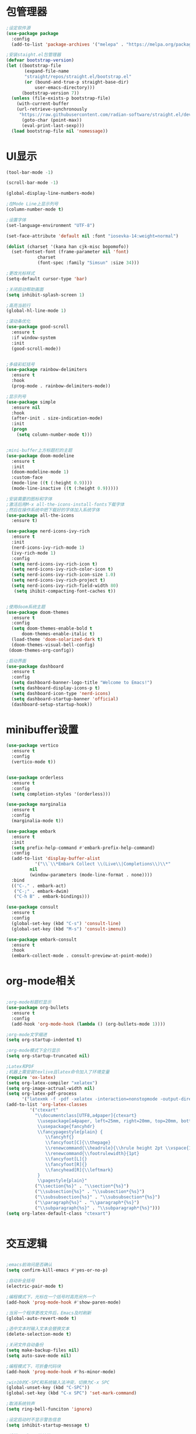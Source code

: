 * 包管理器
#+begin_src emacs-lisp
;设定软件源
(use-package package
  :config
  (add-to-list 'package-archives '("melepa" . "https://melpa.org/packages/")))

;安装staight.el包管理器
(defvar bootstrap-version)
(let ((bootstrap-file
       (expand-file-name
	   "straight/repos/straight.el/bootstrap.el"
	   (or (bound-and-true-p straight-base-dir)
	       user-emacs-directory)))
      (bootstrap-version 7))
  (unless (file-exists-p bootstrap-file)
    (with-current-buffer
	(url-retrieve-synchronously
	 "https://raw.githubusercontent.com/radian-software/straight.el/devlop/install.el" 'silent 'ihibit-cookies)
      (goto-char (point-max))
      (eval-print-last-sexp)))
  (load bootstrap-file nil 'nomessage))

#+end_src

* UI显示 

#+begin_src emacs-lisp
(tool-bar-mode -1)

(scroll-bar-mode -1)

(global-display-line-numbers-mode)

;在Mode Line上显示列号
(column-number-mode t)

;设置字体
(set-language-environment "UTF-8")

(set-face-attribute 'default nil :font "iosevka-14:weight=normal")

(dolist (charset '(kana han cjk-misc bopomofo))
  (set-fontset-font (frame-parameter nil 'font)
		    charset
		    (font-spec :family "Simsun" :size 34)))

;更改光标样式
(setq-default cursor-type 'bar)

;关闭启动帮助画面
(setq inhibit-splash-screen 1)

;高亮当前行
(global-hl-line-mode 1)

;滚动条优化
(use-package good-scroll
  :ensure t
  :if window-system
  :init
  (good-scroll-mode))


;多级彩虹括号
(use-package rainbow-delimiters
  :ensure t
  :hook
  (prog-mode . rainbow-delimiters-mode))

;显示列号
(use-package simple
  :ensure nil
  :hook
  (after-init . size-indication-mode)
  :init
  (progn
    (setq column-number-mode t)))


;mini-buffer上方标题栏的主题
(use-package doom-modeline
  :ensure t
  :init
  (doom-modeline-mode 1)
  :custom-face
  (mode-line ((t (:height 0.9))))
  (mode-line-inactive ((t (:height 0.9)))))

;安装需要的图标和字体
;激活后用M-x all-the-icons-install-fonts下载字体
;然后在操作系统中把下载好的字体加入系统字体
(use-package all-the-icons
  :ensure t)

(use-package nerd-icons-ivy-rich
  :ensure t
  :init
  (nerd-icons-ivy-rich-mode 1)
  (ivy-rich-mode 1)
  :config
  (setq nerd-icons-ivy-rich-icon t)
  (setq nerd-icons-ivy-rich-color-icon t)
  (setq nerd-icons-ivy-rich-icon-size 1.0)
  (setq nerd-icons-ivy-rich-project t)
  (setq nerd-icons-ivy-rich-field-width 80)
   (setq ihibit-compacting-font-caches t))


;使用doom系统主题
(use-package doom-themes
  :ensure t
  :config
  (setq doom-themes-enable-bold t
	  doom-themes-enable-italic t)
  (load-theme 'doom-solarized-dark t)
  (doom-themes-visual-bell-config)
 (doom-themes-org-config))

;启动界面
(use-package dashboard
  :ensure t
  :config
  (setq dashboard-banner-logo-title "Welcome to Emacs!")
  (setq dashboard-display-icons-p t)
  (setq dashboard-icon-type 'nerd-icons)
  (setq dashboard-startup-banner 'official)
  (dashboard-setup-startup-hook))

#+end_src

* minibuffer设置

#+begin_src emacs-lisp
(use-package vertico
  :ensure t
  :config
  (vertico-mode t))


(use-package orderless
  :ensure t
  :config
  (setq completion-styles '(orderless)))

(use-package marginalia
  :ensure t
  :config
  (marginalia-mode t))

(use-package embark
  :ensure t
  :init
  (setq prefix-help-command #'embark-prefix-help-command)
  :config
  (add-to-list 'display-buffer-alist
	       '("\\`\\*Embark Collect \\(Live\\|Completions\\)\\*"
		 nil
		 (window-parameters (mode-line-format . none))))
  :bind
  (("C-." . embark-act)
   ("C-;" . embark-dwim)
   ("C-h B" . embark-bindings)))

(use-package consult
  :ensure t
  :config
  (global-set-key (kbd "C-s") 'consult-line)
  (global-set-key (kbd "M-s") 'consult-imenu))

(use-package embark-consult
  :ensure t
  :hook
  (embark-collect-mode . consult-preview-at-point-mode))
#+end_src

* org-mode相关
#+begin_src emacs-lisp

;org-mode标题栏显示
(use-package org-bullets
  :ensure t
  :config
  (add-hook 'org-mode-hook (lambda () (org-bullets-mode 1))))

;org-mode文字缩进
(setq org-startup-indented t)

;org-mode模式下全行显示
(setq org-startup-truncated nil)

;Latex和PDF
;机器上需安装texlive且latex命令加入了环境变量
(require 'ox-latex)
(setq org-latex-compiler "xelatex")
(setq org-image-actrual-width nil)
(setq org-latex-pdf-process
      '("latexmk -f -pdf -xelatex -interaction=nonstopmode -output-directory=%o %f"))
(add-to-list 'org-latex-classes
	     '("ctexart"
	       "\\documentclass[UTF8,a4paper]{ctexart}
            \\usepackage[a4paper, left=25mm, right=20mm, top=20mm, bottom=25mm]{geometry}
            \\usepackage{fancyhdr}
            \\fancypagestyle{plain} {
               \\fancyhf{}
               \\fancyfoot[C]{\\thepage}
               \\renewcommand{\\headrule}{\\hrule height 2pt \\vspace{1mm} \\hrule height 1pt}
               \\renewcommand{\\footrulewidth}{1pt}
               \\fancyfoot[L]{}
               \\fancyfoot[R]{}
               \\fancyhead[R]{\\leftmark}
            }
            \\pagestyle{plain}"
           ("\\section{%s}" . "\\section*{%s}")
	       ("\\subsection{%s}" . "\\subsection*{%s}")
	       ("\\subsubsection{%s}" . "\\subsubsection*{%s}")
	       ("\\paragraph{%s}" . "\\paragraph*{%s}")
	       ("\\subparagraph{%s}" . "\\subparagraph*{%s}")))
(setq org-latex-default-class "ctexart")


#+end_src

* 交互逻辑

#+begin_src emacs-lisp

;emacs前询问是否确认
(setq confirm-kill-emacs #'yes-or-no-p)

;自动补全括号
(electric-pair-mode t)

;编程模式下，光标在一个括号时高亮另外一个
(add-hook 'prog-mode-hook #'show-paren-mode)

;当另一个程序更改文件后，Emacs及时刷新
(global-auto-revert-mode t)

;选中文本时输入文本会替换文本
(delete-selection-mode t)

;关闭文件自动备份
(setq make-backup-files nil)
(setq auto-save-mode nil)

;编程模式下，可折叠代码块
(add-hook 'prog-mode-hook #'hs-minor-mode)

;win10的C-SPC和系统输入法冲突，切换为C-x SPC
(global-unset-key (kbd "C-SPC"))
(global-set-key (kbd "C-x SPC") 'set-mark-command)

;取消系统铃声
(setq ring-bell-funciton 'ignore)

;设定启动时不显示警告信息
(setq inhibit-startup-message t)

;增强C-a和C-e快捷键
(use-package mwim
  :ensure t
  :bind
  (("C-a" . mwim-beginning-of-code-or-line)
   ("C-e" . mwim-end-of-code-or-line)))

;增加重启emacs命令
(use-package restart-emacs
  :ensure t)

;打开历史文件
(use-package savehist
  :ensure nil
  :hook
  (after-init . savehist-mode)
  :init
  (setq enable-recursive-minibuffers t
	history-length 1000
	savehist-additional-variables '(mark-ring
					global-mark-ring
					search-ring
					regexp-search-ring
					extended-command-history)
	savehist-autosave-interval 300))

;保存上次光标所在位置
(use-package saveplace
  :ensure nil
  :hook
  (after-init . save-place-mode))

;优化undo操作
(use-package undo-tree
  :ensure t
  :init
  (global-undo-tree-mode 1)
  :config
  (setq undo-tree-auto-save-history nil)
  ;(setq evil-undo-system 'undo-tree)
)

;窗口管理，使用M-数字切换窗口
(use-package window-numbering
  :ensure t
  :init
  :hook
  (after-init . window-numbering-mode))


#+end_src

* 日程
#+begin_src emacs-lisp

;日程管理常用快捷键
(setq org-todo-keywords
      (quote ((sequence "TODO(t)" "STARTED(s)" "|" "Done(d!/!)")
              (sequence "WATTING(w@/!)" "SOMEDAY(s)" "|" "CANCELLED(c@/!)" "MEETING(m)" "PHONE(p)"))))

;org-agenda设置
(global-set-key (kbd "C-c a") 'org-agenda)
(setq org-agenda-files '("~/.emacs.d/gtd.org"))
(setq org-agenda-span 'day)

#+end_src

* 编程相关

#+begin_src emacs-lisp

;使用lsp-bridge代替company
;需要安装python相应模块，需要Node，pyright
;需要安装markdown-moe和yasnippet的emacs模块
(use-package markdown-mode
  :ensure t)
(use-package yasnippet
  :ensure t)
(use-package lsp-bridge
  :straight
  '(lsp-bridge
    :type git
    :host github
    :repo "manateelazycat/lsp-bridge"
    :files (:defaults "*.el" "*.py" "acm" "core" "langserver" "multiserver" "resources")
	:build (:not compile))
  :init
  (global-lsp-bridge-mode))


#+end_src
